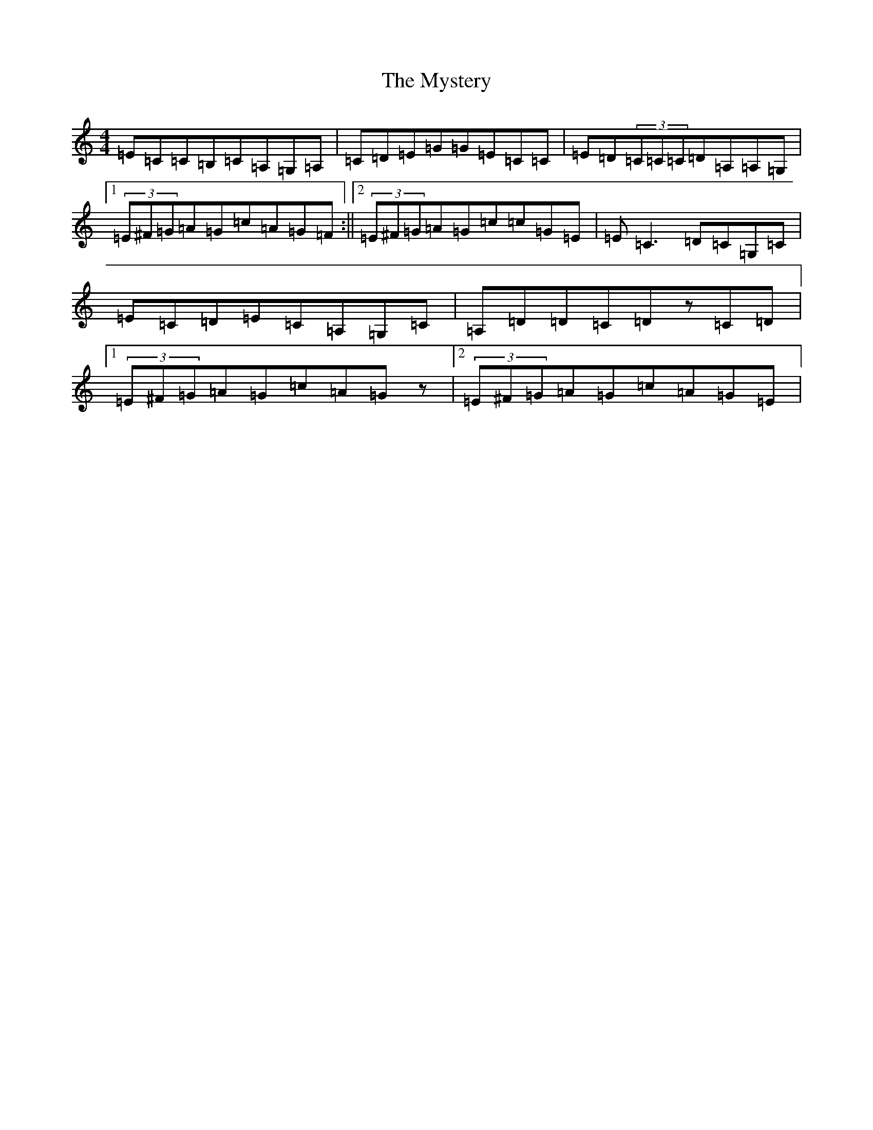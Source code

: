 X: 15220
T: Mystery, The
S: https://thesession.org/tunes/6998#setting18577
R: reel
M:4/4
L:1/8
K: C Major
=E=C=C=B,=C=A,=G,=A,|=C=D=E=G=G=E=C=C|=E=D(3=C=C=C=D=A,=A,=G,|1(3=E^F=G=A=G=c=A=G=F:||2(3=E^F=G=A=G=c=c=G=E|=E=C3=D=C=G,=C|=E=C=D=E=C=A,=G,=C|=A,=D=D=C=Dz=C=D|1(3=E^F=G=A=G=c=A=Gz|2(3=E^F=G=A=G=c=A=G=E|